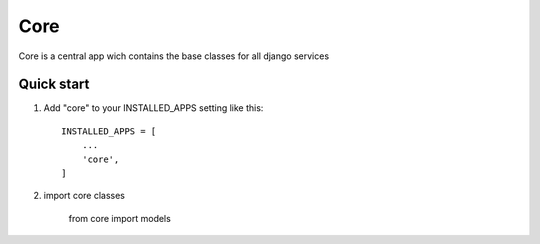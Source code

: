 =====
Core
=====

Core is a central app wich contains the base classes for all django services

Quick start
-----------

1. Add "core" to your INSTALLED_APPS setting like this::

    INSTALLED_APPS = [
        ...
        'core',
    ]

2. import core classes

    from core import models